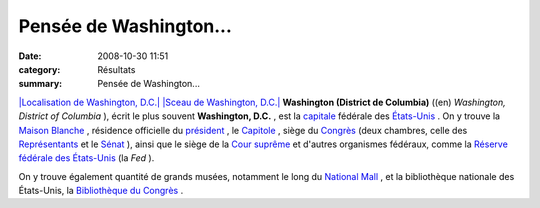 Pensée de Washington...
=======================

:date: 2008-10-30 11:51
:category: Résultats
:summary: Pensée de Washington...

`|Localisation de Washington, D.C.|  |Sceau de Washington, D.C.|`_ 
**Washington (District de Columbia)**  ((en) *Washington, District of Columbia* ), écrit le plus souvent **Washington, D.C.** , est la `capitale`_  fédérale des `États-Unis`_ . On y trouve la `Maison Blanche`_ , résidence officielle du `président`_ , le `Capitole`_ , siège du `Congrès`_  (deux chambres, celle des `Représentants`_  et le `Sénat`_ ), ainsi que le siège de la `Cour suprême`_  et d'autres organismes fédéraux, comme la `Réserve fédérale des États-Unis`_  (la *Fed* ).


On y trouve également quantité de grands musées, notamment le long du `National Mall`_ , et la bibliothèque nationale des États-Unis, la `Bibliothèque du Congrès`_ .

.. |Localisation de Washington, D.C.| image:: http://assets.acr-dijon.org/old/httpuploadwikimediaorgwikipediacommonsthumbdd2dc_locator_map_with_state_names_w_usmappng-240px-dc_locator_map_with_state_names_w_usmap.png
.. |Sceau de Washington, D.C.| image:: http://assets.acr-dijon.org/old/httpuploadwikimediaorgwikipediacommonsthumb442seal-dcpng-100px-seal-dc.png
.. _|Localisation de Washington, D.C.|  |Sceau de Washington, D.C.|: http://srv05.admin.over-blog.com/wiki/Image:DC_locator_map_with_state_names_w_usmap.png
.. _capitale: http://srv05.admin.over-blog.com/wiki/Capitale
.. _États-Unis: http://srv05.admin.over-blog.com/wiki/%C3%89tats-Unis
.. _Maison Blanche: http://srv05.admin.over-blog.com/wiki/Maison_Blanche
.. _président: http://srv05.admin.over-blog.com/wiki/Liste_des_pr%C3%A9sidents_des_%C3%89tats-Unis
.. _Capitole: http://srv05.admin.over-blog.com/wiki/Capitole_des_%C3%89tats-Unis_d%27Am%C3%A9rique
.. _Congrès: http://srv05.admin.over-blog.com/wiki/Congr%C3%A8s_des_%C3%89tats-Unis_d%27Am%C3%A9rique
.. _Représentants: http://srv05.admin.over-blog.com/wiki/Chambre_des_Repr%C3%A9sentants_des_%C3%89tats-Unis
.. _Sénat: http://srv05.admin.over-blog.com/wiki/S%C3%A9nat_des_%C3%89tats-Unis
.. _Cour suprême: http://srv05.admin.over-blog.com/wiki/Cour_supr%C3%AAme_des_%C3%89tats-Unis_d%27Am%C3%A9rique
.. _Réserve fédérale des États-Unis: http://srv05.admin.over-blog.com/wiki/R%C3%A9serve_f%C3%A9d%C3%A9rale_des_%C3%89tats-Unis
.. _National Mall: http://srv05.admin.over-blog.com/wiki/National_Mall
.. _Bibliothèque du Congrès: http://srv05.admin.over-blog.com/wiki/Biblioth%C3%A8que_du_Congr%C3%A8s
